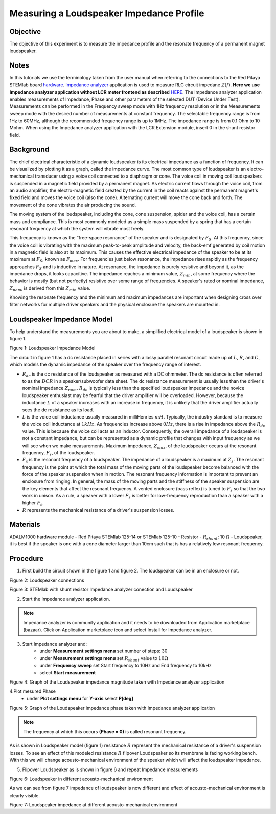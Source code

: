 Measuring a Loudspeaker Impedance Profile
##########################################

Objective
__________

The objective of this experiment is to measure the impedance profile and the resonate frequency of a permanent magnet loudspeaker.

Notes
_______

.. _hardware: http://redpitaya.readthedocs.io/en/latest/index.html
.. _Impedance: http://redpitaya.readthedocs.io/en/latest/doc/appsFeatures/marketplace/marketplace.html#impedance-analyzer
.. _analyzer: http://redpitaya.readthedocs.io/en/latest/doc/appsFeatures/marketplace/marketplace.html#impedance-analyzer
.. _HERE:  http://redpitaya.readthedocs.io/en/latest/doc/appsFeatures/marketplace/marketplace.html#impedance-analyzer

In this tutorials we use the terminology taken from the user manual when referring to the connections to the Red Pitaya STEMlab board hardware_.
Impedance_ analyzer_ application is used to measure RLC circuit impedane :math:`Z(f)`. **Here we use Impedance analyzer application without LCR meter frontend as described** HERE_.
The Impedance analyzer application enables measurements of Impedance, Phase and other parameters of the selected DUT (Device Under Test). Measurements can be performed in the Frequency sweep mode with 1Hz frequency resolution or in the Measurements sweep mode with the desired number of measurements at constant frequency. The selectable frequency range is from 1Hz to 60MHz, although the recommended frequency range is up to 1MHz. The impedance range is from 0.1 Ohm to 10 Mohm. When using the Impedance analyzer application with the LCR Extension module, insert 0 in the shunt resistor field.

Background
____________

The chief electrical characteristic of a dynamic loudspeaker is its electrical impedance as a function of frequency. It can be visualized by plotting it as a graph, called the impedance curve. 
The most common type of loudspeaker is an electro-mechanical transducer using a voice coil connected to a diaphragm or cone. The voice coil in moving coil loudspeakers is suspended in a magnetic field provided by a permanent magnet. As electric current flows through the voice coil, from an audio amplifier, the electro-magnetic field created by the current in the coil reacts against the permanent magnet's fixed field and moves the voice coil (also the cone). Alternating current will move the cone back and forth. The movement of the cone vibrates the air producing the sound.

The moving system of the loudspeaker, including the cone, cone suspension, spider and the voice coil, has a certain mass and compliance. This is most commonly modeled as a simple mass suspended by a spring that has a certain resonant frequency at which the system will vibrate most freely.

This frequency is known as the “free-space resonance” of the speaker and is designated by :math:`F_S`. At this frequency, since the voice coil is vibrating with the maximum peak-to-peak amplitude and velocity, the back-emf generated by coil motion in a magnetic field is also at its maximum. This causes the effective electrical impedance of the speaker to be at its maximum at :math:`F_S`, known as 
:math:`F_{max}`. For frequencies just below resonance, the impedance rises rapidly as the frequency approaches :math:`F_S` and is inductive in nature. At resonance, the impedance is purely resistive and beyond it, as the impedance drops, it looks capacitive. The impedance reaches a minimum value, :math:`Z_{min}`, at some frequency where the behavior is mostly (but not perfectly) resistive over some range of frequencies. A speaker's rated or nominal impedance, :math:`Z_{nom}`, is derived from this :math:`Z_{min}` value.

Knowing the resonate frequency and the minimum and maximum impedances are important when designing cross over filter networks for multiple driver speakers and the physical enclosure the speakers are mounted in.

Loudspeaker Impedance Model
____________________________

To help understand the measurements you are about to make, a simplified electrical model of a loudspeaker is shown in figure 1. 


.. image:: img/Activity_12_Figure_1.png

Figure 1: Loudspeaker Impedance Model 

The circuit in figure 1 has a dc resistance placed in series with a lossy parallel resonant circuit made up of :math:`L`, :math:`R`, and :math:`C`, which models the dynamic impedance of the speaker over the frequency range of interest.

- :math:`R_{dc}` is the dc resistance of the loudspeaker as measured with a DC ohmmeter. The dc resistance is often referred to as the :math:`DCR` in a speaker/subwoofer data sheet. The dc resistance measurement is usually less than the driver's nominal impedance :math:`Z_{nom}`. :math:`R_{dc}` is typically less than the specified loudspeaker impedance and the novice loudspeaker enthusiast may be fearful that the driver amplifier will be overloaded. However, because the inductance :math:`L` of a speaker increases with an increase in frequency, it is unlikely that the driver amplifier actually sees the dc resistance as its load.

- :math:`L` is the voice coil inductance usually measured in milliHenries :math:`mH`. Typically, the industry standard is to measure the voice coil inductance at :math:`1kHz`. As frequencies increase above :math:`0Hz`, there is a rise in impedance above the :math:`R_{dc}` value. This is because the voice coil acts as an inductor. Consequently, the overall impedance of a loudspeaker is not a constant impedance, but can be represented as a dynamic profile that changes with input frequency as we will see when we make measurements. Maximum impedance, :math:`Z_{max}`, of the loudspeaker occurs at the resonant frequency, :math:`F_s`, of the loudspeaker.

- :math:`F_s` is the resonant frequency of a loudspeaker. The impedance of a loudspeaker is a maximum at :math:`Z_s`. The resonant frequency is the point at which the total mass of the moving parts of the loudspeaker become balanced with the force of the speaker suspension when in motion. The resonant frequency information is important to prevent an enclosure from ringing. In general, the mass of the moving parts and the stiffness of the speaker suspension are the key elements that affect the resonant frequency. A vented enclosure (bass reflex) is tuned to :math:`F_s` so that the two work in unison. As a rule, a speaker with a lower :math:`F_s` is better for low-frequency reproduction than a speaker with a higher :math:`F_s`.

- :math:`R` represents the mechanical resistance of a driver's suspension losses. 

Materials
__________

ADALM1000 hardware module
- Red Pitaya STEMlab 125-14 or STEMlab 125-10 
- Resistor - :math:`R_{shunt}`: 	10 Ω 
- Loudspeaker, it is best if the speaker is one with a cone diameter larger than 10cm such that is has a relatively low resonant frequency. 

Procedure
__________

1. First build the circuit shown in the figure 1 and figure 2. The loudspeaker can be in an enclosure or not. 

.. image:: img/Activity_12_Figure_2.png

Figure 2: Loudspeaker connections 

.. image:: img/Activity_12_Figure_3.png

Figure 3: STEMlab with shunt resistor Impedance analyzer conection and Loudspeaker 


2. Start the Impedance analyzer application.

.. note::
    Impedance analyzer is community application and it needs to be downloaded from Application marketplace (bazaar).
    Click on Application marketplace icon and select Install for Impedance analyzer.

3. Start Impedance analyzer and:
    - under **Measurement settings menu** set number of steps: 30
    - under **Measurement settings menu** set :math:`R_{shunt}` value to :math:`10 \Omega`
    - under **Frequency sweep** set  Start frequency to 10Hz and End frequency to 10kHz
    - select **Start measurement**

.. image:: img/Activity_12_Figure_4.png

Figure 4: Graph of the Loudspeaker impedance magnitude taken with Impedance analyzer application

4.Plot mesured Phase
    - under **Plot settings menu** for **Y-axis** select **P[deg]**

.. image:: img/Activity_12_Figure_5.png

Figure 5:  Graph of the Loudspeaker impedance phase taken with Impedance analyzer application

.. note::
     The frequency at which this occurs **(Phase = 0)** is called resonant frequency. 

As is shown in Loudspeaker  model (figure 1)  resistance :math:`R` represent the mechanical resistance of a driver's suspension losses. 
To see an effect of this modeled resistance :math:`R` flipover Loudspeaker so its membrane is facing working bench. With this we will change 
acousto-mechanical environment of the speaker which will affect the loudspeaker impedance.

5. Flipover Loudspeaker  as is shown in figure 6 and repeat Impedance measurements

.. image:: img/Activity_12_Figure_6.png

Figure 6: Loudspeaker in different acousto-mechanical environment

As we can see from figure 7 impedance of loudspeaker is now different and effect of 
acousto-mechanical environment is clearly visible.

.. image:: img/Activity_12_Figure_7.png

Figure 7: Loudspeaker impedance at different acousto-mechanical environment